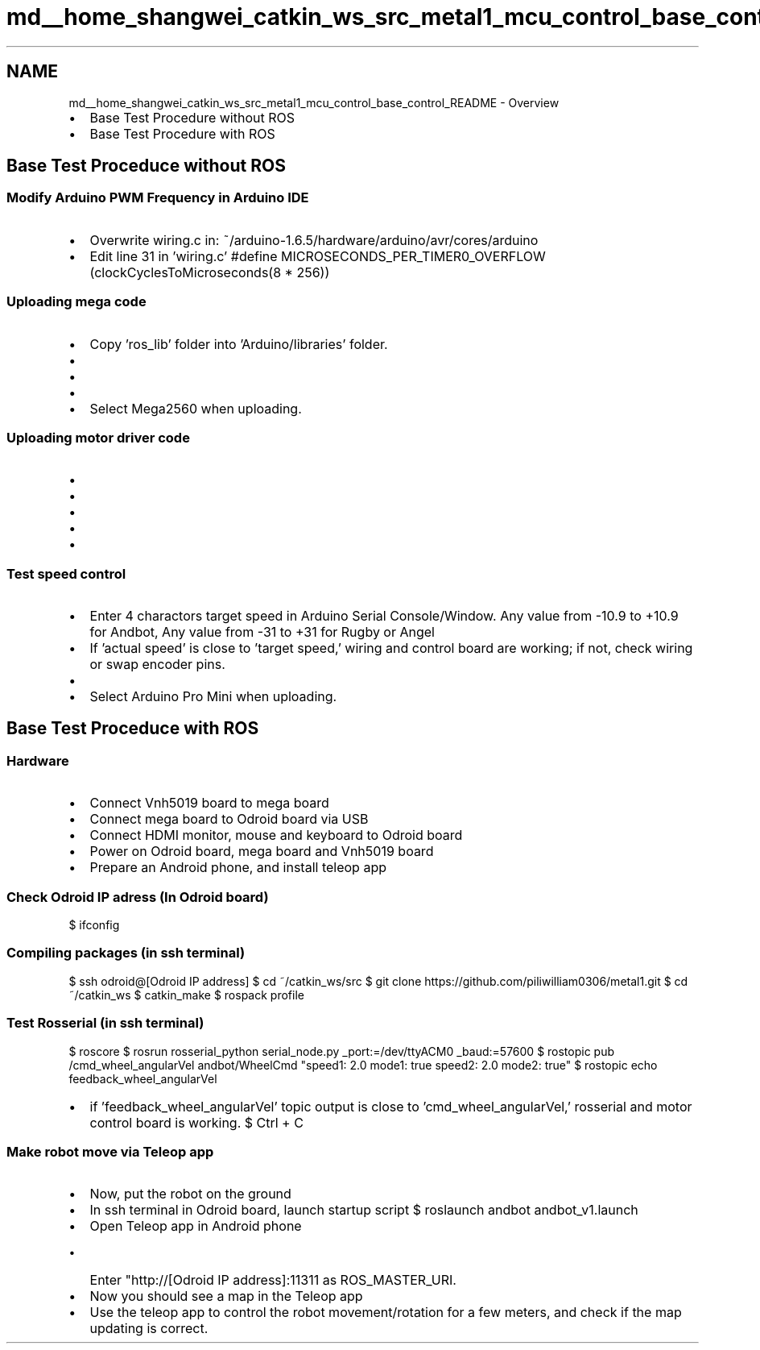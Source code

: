 .TH "md__home_shangwei_catkin_ws_src_metal1_mcu_control_base_control_README" 3 "Sat Jul 9 2016" "angelbot" \" -*- nroff -*-
.ad l
.nh
.SH NAME
md__home_shangwei_catkin_ws_src_metal1_mcu_control_base_control_README \- Overview 

.IP "\(bu" 2
Base Test Procedure without ROS
.IP "\(bu" 2
Base Test Procedure with ROS
.PP
.PP
.SH "Base Test Proceduce without ROS"
.PP
.PP
.SS "Modify Arduino PWM Frequency in Arduino IDE"
.PP
.IP "\(bu" 2
Overwrite wiring\&.c in: ~/arduino-1\&.6\&.5/hardware/arduino/avr/cores/arduino
.IP "\(bu" 2
Edit line 31 in 'wiring\&.c' #define MICROSECONDS_PER_TIMER0_OVERFLOW (clockCyclesToMicroseconds(8 * 256))
.PP
.PP
.SS "Uploading mega code"
.PP
.IP "\(bu" 2
Copy 'ros_lib' folder into 'Arduino/libraries' folder\&.
.IP "\(bu" 2
'mega_base_ultrasonic_v1' is for base mega board\&.
.IP "\(bu" 2
'#define ANDBOT 1' when uploading Andbot\&.
.IP "\(bu" 2
'#define RUGBY 2' when uploading Rugby or Angel\&.
.IP "\(bu" 2
Select Mega2560 when uploading\&.
.PP
.PP
.SS "Uploading motor driver code"
.PP
.IP "\(bu" 2
'vnh5019_base_test\&.ino' is to test if motor can achieve desire speed\&. (Speed control test)
.IP "\(bu" 2
'#define WHEEL_TYPE RIGHT_WHEEL' when uploading for right wheel\&.
.IP "\(bu" 2
'#define WHEEL_TYPE LEFT_WHEEL' when uploading for left wheel\&.
.IP "\(bu" 2
'#define ANDBOT 3' when uploading Andbot\&.
.IP "\(bu" 2
'#define RUGBY 4' when uploading Rugby or Angel\&.
.PP
.PP
.SS "Test speed control"
.PP
.IP "\(bu" 2
Enter 4 charactors target speed in Arduino Serial Console/Window\&. Any value from -10\&.9 to +10\&.9 for Andbot, Any value from -31 to +31 for Rugby or Angel
.IP "\(bu" 2
If 'actual speed' is close to 'target speed,' wiring and control board are working; if not, check wiring or swap encoder pins\&.
.IP "\(bu" 2
'vnh5019\&.ino' is for the motor controller board for base\&. (Upload this if vnh5019 control board pass speed test\&.)
.IP "\(bu" 2
Select Arduino Pro Mini when uploading\&.
.PP
.PP
.SH "Base Test Proceduce with ROS"
.PP
.PP
.SS "Hardware"
.PP
.IP "\(bu" 2
Connect Vnh5019 board to mega board
.IP "\(bu" 2
Connect mega board to Odroid board via USB
.IP "\(bu" 2
Connect HDMI monitor, mouse and keyboard to Odroid board
.IP "\(bu" 2
Power on Odroid board, mega board and Vnh5019 board
.IP "\(bu" 2
Prepare an Android phone, and install teleop app
.PP
.PP
.SS "Check Odroid IP adress (In Odroid board)"
.PP
$ ifconfig
.PP
.SS "Compiling packages (in ssh terminal)"
.PP
$ ssh odroid@[Odroid IP address] $ cd ~/catkin_ws/src $ git clone https://github.com/piliwilliam0306/metal1.git $ cd ~/catkin_ws $ catkin_make $ rospack profile
.PP
.SS "Test Rosserial (in ssh terminal)"
.PP
$ roscore $ rosrun rosserial_python serial_node\&.py _port:=/dev/ttyACM0 _baud:=57600 $ rostopic pub /cmd_wheel_angularVel andbot/WheelCmd "speed1: 2\&.0 mode1: true speed2: 2\&.0 mode2: true" $ rostopic echo feedback_wheel_angularVel
.IP "\(bu" 2
if 'feedback_wheel_angularVel' topic output is close to 'cmd_wheel_angularVel,' rosserial and motor control board is working\&. $ Ctrl + C
.PP
.PP
.SS "Make robot move via Teleop app"
.PP
.IP "\(bu" 2
Now, put the robot on the ground
.IP "\(bu" 2
In ssh terminal in Odroid board, launch startup script $ roslaunch andbot andbot_v1\&.launch
.IP "\(bu" 2
Open Teleop app in Android phone
.IP "  \(bu" 4
Enter "http://[Odroid IP address]:11311 as ROS_MASTER_URI\&.
.PP

.IP "\(bu" 2
Now you should see a map in the Teleop app
.IP "\(bu" 2
Use the teleop app to control the robot movement/rotation for a few meters, and check if the map updating is correct\&. 
.PP

